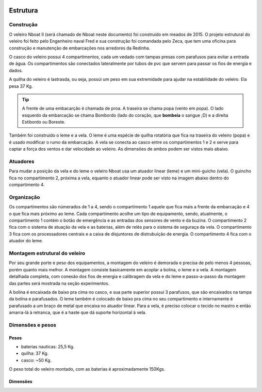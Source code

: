 
    .. _nboatmini:

============
Estrutura
============

.. talk about the fisical aspect of the robots and the challenges involved


Construção
----------

O veleiro Nboat II (será chamado de Nboat neste documento) foi construido em meados de 2015. O projeto estrutural do veleiro foi feito pelo Engenheiro naval Fred e sua construção foi comandada pelo Zeca, que tem uma oficina para construção e manutenção de embarcações nos arredores da Redinha.

.. image:: ./images/estrutura1.jpg
    :width: 49 %

.. image:: ./images/estrutura2.jpg
    :width: 49 %

O casco do veleiro possui 4 compartimentos, cada um vedado com tampas presas com parafusos para evitar a entrada de água. Os compartimentos são conectados lateralmente por tubos de pvc que servem para passar os fios de energia e dados.

A quilha do veleiro é lastrasda, ou seja, possúi um peso em sua extremidade para ajudar na estabilidade do veleiro. Ela pesa 37 Kg.

.. image:: ./images/estrutura4.jpg
    :width: 49 %

.. image:: ./images/estrutura5.jpg
    :width: 49 %

.. tip::
    A frente de uma embacarção é chamada de proa. A traseira se chama popa (vento em popa). O lado esquerdo da embarcação se chama Bombordo (lado do coração, que **bombeia** o sangue ;D) e a direita Estibordo ou Boreste.

Também foi construído o leme e a vela. O leme é uma espécie de quilha rotatória que fica na traseira do veleiro (popa) e é usado modificar o rumo da embarcação. A vela se conecta ao casco entre os compartimentos 1 e 2 e serve para captar a força dos ventos e dar velocidade ao veleiro. As dimensões de ambos podem ser vistos mais abaixo.


Atuadores
---------

Para mudar a posição da vela e do leme o veleiro Nboat usa um atuador linear (leme) e um mini-guicho (vela). O guincho fica no compartimento 2, próxima a vela, equanto o atuador linear pode ser visto na imagem abaixo dentro do compartimento 4.


.. image:: ./images/estrutura3.jpg
    :width: 60 %
    :align: center


Organização
-----------

Os compartimentos são númerados de 1 a 4, sendo o compartimento 1 aquele que fica mais a frente da embarcação e 4 o que fica mais próximo ao leme. Cada compartimento acolhe um tipo de equipamento, sendo, atualmente, o compartimento 1 contém o botão de emergência e as entradas dos sensores de vento e da buzina. O compartimento 2 fica com o sistema de atuação da vela e as baterias, além de relés para o sistema de seguraça da vela. O compartimento 3 fica com os processadores centrais e a caixa de disjuntores de distrubuição de energia. O compartimento 4 fica com o atuador do leme.


Montagem estrutural do veleiro
------------------------------

Por seu grande porte e peso dos equipamentos, a montagem do veleiro é demorada e precisa de pelo menos 4 pessoas, porém quanto mais melhor. A montagem consiste basicamente em acoplar a bolina, o leme e a vela. A montagem detalhada completa, com conexão dos fios de energia e calibragem da vela e do leme e passo-a-passo da montagem das partes será mostrada na seção experimentos.

A bolina é encaixada de baixo pra cima no casco, e sua parte superior possui 3 parafusos, que são encaixados na tampa da bolina e parafusados. O leme também é colocado de baixo pra cima no seu compartimento e internamente é parafusado a um braço de metal que encaixa no atuador linear. Para a vela, é preciso colocar o tecido no mastro e então amarra-lá à retranca, que é a haste que dá suporte horizontal à vela.


Dimensões e pesos
-----------------

Pesos
+++++

* baterias nauticas: 25,5 Kg.
* quilha: 37 Kg.
* casco: ~50 Kg.

O peso total do veleiro montado, com as baterias é aproximadamente 150Kgs.

Dimensões
+++++++++

.. image:: ./images/dim1.png
    :width: 49 %

.. image:: ./images/dim2.png
    :width: 49 %